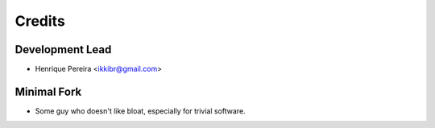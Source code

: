 =======
Credits
=======

Development Lead
----------------

* Henrique Pereira <ikkibr@gmail.com>

Minimal Fork
------------

* Some guy who doesn't like bloat, especially for trivial software.

